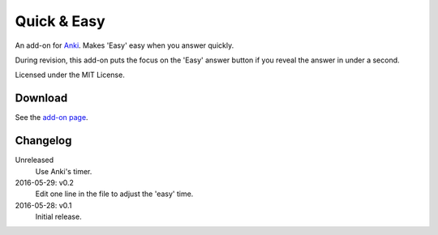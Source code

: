 Quick & Easy
============

An add-on for Anki_. Makes 'Easy' easy when you answer quickly.

During revision, this add-on puts the focus on the 'Easy' answer button if you
reveal the answer in under a second.

Licensed under the MIT License.

Download
--------

See the `add-on page <https://ankiweb.net/shared/info/1834460432>`__.

Changelog
---------

Unreleased
  Use Anki's timer.

2016-05-29: v0.2
  Edit one line in the file to adjust the 'easy' time.

2016-05-28: v0.1
  Initial release.

.. _anki: http://ankisrs.net
